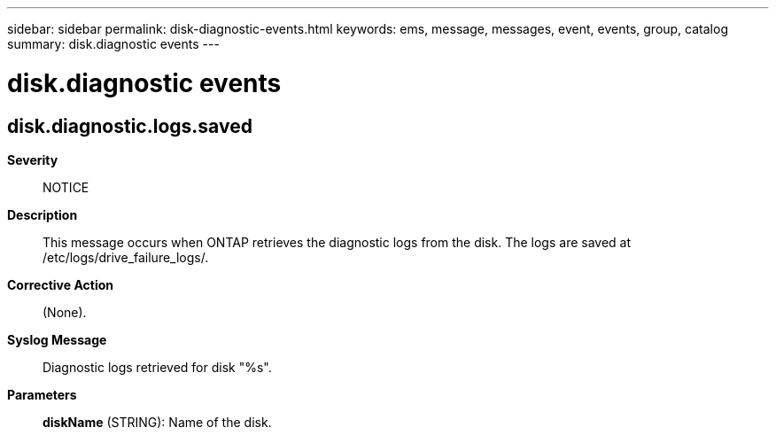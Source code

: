 ---
sidebar: sidebar
permalink: disk-diagnostic-events.html
keywords: ems, message, messages, event, events, group, catalog
summary: disk.diagnostic events
---

= disk.diagnostic events
:toclevels: 1
:hardbreaks:
:nofooter:
:icons: font
:linkattrs:
:imagesdir: ./media/

== disk.diagnostic.logs.saved
*Severity*::
NOTICE
*Description*::
This message occurs when ONTAP retrieves the diagnostic logs from the disk. The logs are saved at /etc/logs/drive_failure_logs/.
*Corrective Action*::
(None).
*Syslog Message*::
Diagnostic logs retrieved for disk "%s".
*Parameters*::
*diskName* (STRING): Name of the disk.
